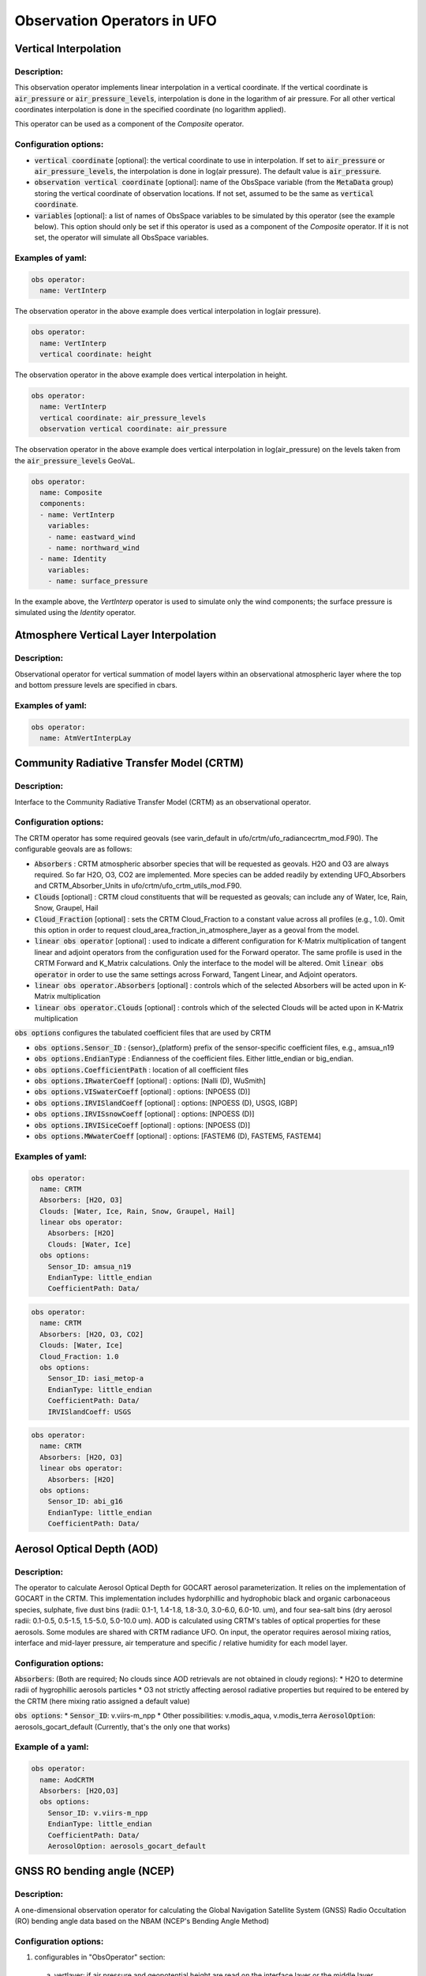 .. _top-ufo-obsops:

Observation Operators in UFO
=============================

Vertical Interpolation
----------------------

Description:
^^^^^^^^^^^^
This observation operator implements linear interpolation in a vertical coordinate. If the vertical coordinate is :code:`air_pressure` or :code:`air_pressure_levels`, interpolation is done in the logarithm of air pressure. For all other vertical coordinates interpolation is done in the specified coordinate (no logarithm applied).

This operator can be used as a component of the `Composite` operator.

Configuration options:
^^^^^^^^^^^^^^^^^^^^^^
* :code:`vertical coordinate` [optional]: the vertical coordinate to use in interpolation. If set to :code:`air_pressure` or :code:`air_pressure_levels`, the interpolation is done in log(air pressure). The default value is :code:`air_pressure`.
* :code:`observation vertical coordinate` [optional]: name of the ObsSpace variable (from the :code:`MetaData` group) storing the vertical coordinate of observation locations. If not set, assumed to be the same as :code:`vertical coordinate`.
* :code:`variables` [optional]: a list of names of ObsSpace variables to be simulated by this operator (see the example below). This option should only be set if this operator is used as a component of the `Composite` operator. If it is not set, the operator will simulate all ObsSpace variables.

Examples of yaml:
^^^^^^^^^^^^^^^^^
.. code-block:: yaml

  obs operator:
    name: VertInterp

The observation operator in the above example does vertical interpolation in log(air pressure).

.. code-block:: yaml

  obs operator:
    name: VertInterp
    vertical coordinate: height

The observation operator in the above example does vertical interpolation in height.

.. code-block:: yaml

  obs operator:
    name: VertInterp
    vertical coordinate: air_pressure_levels
    observation vertical coordinate: air_pressure

The observation operator in the above example does vertical interpolation in log(air_pressure) on the levels taken from the :code:`air_pressure_levels` GeoVaL.

.. code-block:: yaml

  obs operator:
    name: Composite
    components:
    - name: VertInterp
      variables:
      - name: eastward_wind
      - name: northward_wind
    - name: Identity
      variables:
      - name: surface_pressure

In the example above, the `VertInterp` operator is used to simulate only the wind components; the surface pressure is simulated using the `Identity` operator.

Atmosphere Vertical Layer Interpolation
----------------------------------------

Description:
^^^^^^^^^^^^

Observational operator for vertical summation of model layers within an observational atmospheric layer where the top and bottom pressure levels are specified in cbars.

Examples of yaml:
^^^^^^^^^^^^^^^^^

.. code-block:: yaml

  obs operator:
    name: AtmVertInterpLay

Community Radiative Transfer Model (CRTM)
-----------------------------------------

Description:
^^^^^^^^^^^^

Interface to the Community Radiative Transfer Model (CRTM) as an observational operator.

Configuration options:
^^^^^^^^^^^^^^^^^^^^^^

The CRTM operator has some required geovals (see varin_default in ufo/crtm/ufo_radiancecrtm_mod.F90). The configurable geovals are as follows:

* :code:`Absorbers` : CRTM atmospheric absorber species that will be requested as geovals.  H2O and O3 are always required. So far H2O, O3, CO2 are implemented. More species can be added readily by extending UFO_Absorbers and CRTM_Absorber_Units in ufo/crtm/ufo_crtm_utils_mod.F90.
* :code:`Clouds` [optional] : CRTM cloud constituents that will be requested as geovals; can include any of Water, Ice, Rain, Snow, Graupel, Hail
* :code:`Cloud_Fraction` [optional] : sets the CRTM Cloud_Fraction to a constant value across all profiles (e.g., 1.0). Omit this option in order to request cloud_area_fraction_in_atmosphere_layer as a geoval from the model.

* :code:`linear obs operator` [optional] : used to indicate a different configuration for K-Matrix multiplication of tangent linear and adjoint operators from the configuration used for the Forward operator.  The same profile is used in the CRTM Forward and K_Matrix calculations. Only the interface to the model will be altered. Omit :code:`linear obs operator` in order to use the same settings across Forward, Tangent Linear, and Adjoint operators.
* :code:`linear obs operator.Absorbers` [optional] : controls which of the selected Absorbers will be acted upon in K-Matrix multiplication
* :code:`linear obs operator.Clouds` [optional] : controls which of the selected Clouds will be acted upon in K-Matrix multiplication

:code:`obs options` configures the tabulated coefficient files that are used by CRTM

* :code:`obs options.Sensor_ID` : {sensor}_{platform} prefix of the sensor-specific coefficient files, e.g., amsua_n19
* :code:`obs options.EndianType` : Endianness of the coefficient files. Either little_endian or big_endian.
* :code:`obs options.CoefficientPath` : location of all coefficient files

* :code:`obs options.IRwaterCoeff` [optional] : options: [Nalli (D), WuSmith]
* :code:`obs options.VISwaterCoeff` [optional] : options: [NPOESS (D)]
* :code:`obs options.IRVISlandCoeff` [optional] : options: [NPOESS (D), USGS, IGBP]
* :code:`obs options.IRVISsnowCoeff` [optional] : options: [NPOESS (D)]
* :code:`obs options.IRVISiceCoeff` [optional] : options: [NPOESS (D)]
* :code:`obs options.MWwaterCoeff` [optional] : options: [FASTEM6 (D), FASTEM5, FASTEM4]

Examples of yaml:
^^^^^^^^^^^^^^^^^

.. code-block:: yaml

  obs operator:
    name: CRTM
    Absorbers: [H2O, O3]
    Clouds: [Water, Ice, Rain, Snow, Graupel, Hail]
    linear obs operator:
      Absorbers: [H2O]
      Clouds: [Water, Ice]
    obs options:
      Sensor_ID: amsua_n19
      EndianType: little_endian
      CoefficientPath: Data/

.. code-block:: yaml

  obs operator:
    name: CRTM
    Absorbers: [H2O, O3, CO2]
    Clouds: [Water, Ice]
    Cloud_Fraction: 1.0
    obs options:
      Sensor_ID: iasi_metop-a
      EndianType: little_endian
      CoefficientPath: Data/
      IRVISlandCoeff: USGS

.. code-block:: yaml

  obs operator:
    name: CRTM
    Absorbers: [H2O, O3]
    linear obs operator:
      Absorbers: [H2O]
    obs options:
      Sensor_ID: abi_g16
      EndianType: little_endian
      CoefficientPath: Data/

Aerosol Optical Depth (AOD)
----------------------------

Description:
^^^^^^^^^^^^

The operator to calculate Aerosol Optical Depth for GOCART aerosol parameterization. It relies on the implementation of GOCART in the CRTM. This implementation includes hydorphillic and hydrophobic black and organic carbonaceous species, sulphate, five dust bins (radii: 0.1-1, 1.4-1.8, 1.8-3.0, 3.0-6.0, 6.0-10. um), and four sea-salt bins (dry aerosol radii: 0.1-0.5, 0.5-1.5, 1.5-5.0, 5.0-10.0 um). AOD is calculated using CRTM's tables of optical properties for these aerosols. Some modules are shared with CRTM radiance UFO.
On input, the operator requires aerosol mixing ratios, interface and mid-layer pressure, air temperature and specific / relative humidity for each model layer.


Configuration options:
^^^^^^^^^^^^^^^^^^^^^^

:code:`Absorbers`: (Both are required; No clouds since AOD retrievals are not obtained in cloudy regions):
* H2O to determine radii of hygrophillic aerosols particles
* O3 not strictly affecting aerosol radiative properties but required to be entered by the CRTM (here mixing ratio assigned a default value)

:code:`obs options`:
* :code:`Sensor_ID`: v.viirs-m_npp
* Other possibilities: v.modis_aqua, v.modis_terra
:code:`AerosolOption`: aerosols_gocart_default (Currently, that's the only one that works)

Example of a yaml:
^^^^^^^^^^^^^^^^^^
.. code-block:: yaml

   obs operator:
     name: AodCRTM
     Absorbers: [H2O,O3]
     obs options:
       Sensor_ID: v.viirs-m_npp
       EndianType: little_endian
       CoefficientPath: Data/
       AerosolOption: aerosols_gocart_default

GNSS RO bending angle (NCEP)
-----------------------------

Description:
^^^^^^^^^^^^

A one-dimensional observation operator for calculating the Global
Navigation Satellite System (GNSS) Radio Occultation (RO) bending
angle data based on the  NBAM (NCEP's Bending Angle Method)

Configuration options:
^^^^^^^^^^^^^^^^^^^^^^

1. configurables in "ObsOperator" section:

  a. vertlayer: if air pressure and geopotential height are read on the interface layer or the middle layer

    - options: "mass" or "full" (default is full)

  b. super_ref_qc: if use the "NBAM" or "ECMWF" method to do super refraction check.

    - options: "NBAM" or "ECMWF" ("NBAM" is default)

  c. sr_steps: when using the "NBAM" suepr refraction, if apply one or two step QC.

    - options: default is two-step QC following NBAM implementation in GSI.

  d. use_compress: compressibility factors in geopotential heights. Only for NBAM.

    - options: 1 to turn on; 0 to turn off. Default is 1.

2. configurables in "ObsSpace" section:

  a. obsgrouping: applying record_number as group_variable can get RO profiles in ufo. Otherwise RO data would be treated as single observations.

3. configurables in "ObsFilters" section:

  a. Domain Check: a generic filter used to control the maximum height one wants to assimilate RO observation.Default value is 50 km.

  b. ROobserror: A RO specific filter. use generic filter class to apply observation error method.
         options: NBAM, NRL,ECMWF, and more to come. (NBAM is default)

  c. Background Check: the background check for RO can use either the generic one (see the filter documents) or the  RO specific one based on the NBAM implementation in GSI.
        options: "Background Check" for the JEDI generic one or "Background Check RONBAM" for the NBAM method.

Examples of yaml:
^^^^^^^^^^^^^^^^^
:code:`ufo/test/testinput/gnssrobndnbam.yaml`

.. code-block:: yaml

 observations:
 - obs space:
      name: GnssroBnd
      obsdatain:
        obsfile: Data/ioda/testinput_tier_1/gnssro_obs_2018041500_3prof.nc4
        obsgrouping:
          group variable: "record_number"
          sort variable: "impact_height"
          sort order: "ascending"
      obsdataout:
        obsfile: Data/gnssro_bndnbam_2018041500_3prof_output.nc4
      simulate variables: [bending_angle]
    obs operator:
      name: GnssroBndNBAM
      obs options:
        use_compress: 1
        vertlayer: full
        super_ref_qc: NBAM
        sr_steps: 2
    obs filters:
    - filter: Domain Check
      filter variables:
      - name: [bending_angle]
      where:
      - variable:
          name: impact_height@MetaData
        minvalue: 0
        maxvalue: 50000
    - filter: ROobserror
      filter variables:
      - name: bending_angle
      errmodel: NRL
    - filter: Background Check
      filter variables:
      - name: [bending_angle]
      threshold: 3


GNSS RO bending angle (ROPP 1D)
--------------------------------

Description:
^^^^^^^^^^^^

The JEDI UFO interface of the Eumetsat ROPP package that implements
a one-dimensional observation operator for calculating the Global
Navigation Satellite System (GNSS) Radio Occultation (RO) bending
angle data

Configuration options:
^^^^^^^^^^^^^^^^^^^^^^
1. configurables in "obs space" section:

   a. obsgrouping: applying record_number as a group_variable can get RO profiles in ufo. Otherwise RO data would be  treated as single observations.

2. configurables in "obs filters" section:

   a. Domain Check: a generic filter used to control the maximum height one wants to assimilate RO observation. Default value is 50 km.

   b. ROobserror: A RO specific filter. Use generic filter class to apply observation error method.
         options: NBAM, NRL,ECMWF, and more to come. (NBAM is default, but not recommended for ROPP operators). One has to specific a error model.

   c. Background Check: can only use the generic one (see the filter documents).

Examples of yaml:
^^^^^^^^^^^^^^^^^
:code:`ufo/test/testinput/gnssrobndropp1d.yaml`

.. code-block:: yaml

 observations:
 - obs space:
     name: GnssroBndROPP1D
     obsdatain:
       obsfile: Data/ioda/testinput_tier_1/gnssro_obs_2018041500_m.nc4
       obsgrouping:
         group variable: "record_number"
         sort variable: "impact_height"
     obsdataout:
       obsfile: Data/gnssro_bndropp1d_2018041500_m_output.nc4
     simulate variables: [bending_angle]
   obs operator:
      name:  GnssroBndROPP1D
      obs options:
   obs filters:
   - filter: Domain Check
     filter variables:
     - name: [bending_angle]
     where:
     - variable:
         name: impact_height@MetaData
       minvalue: 0
       maxvalue: 50000
   - filter: ROobserror
     filter variables:
     - name: bending_angle
     errmodel: NRL
   - filter: Background Check
     filter variables:
     - name: [bending_angle]
     threshold: 3

GNSS RO bending angle (ROPP 2D)
-----------------------------------

Description:
^^^^^^^^^^^^

The JEDI UFO interface of the Eumetsat ROPP package that implements
a two-dimensional observation operator for calculating the Global
Navigation Satellite System (GNSS) Radio Occultation (RO) bending
angle data


Configuration options:
^^^^^^^^^^^^^^^^^^^^^^
1. configurables in "obs operator" section:

  a. n_horiz: The horizontal points the operator integrates along the 2d plane. Default is 31. Has to be a even number.

  b. res: The horizontal resolution of the 2d plance. Default is 40 km.

  c. top_2d: the highest height to apply the 2d operator. Default is 20 km.

2. configurables in "obs space" section:

  a. obsgrouping: applying record_number as group_variable can get RO profiles in ufo. Otherwise RO data would be treated as single observations.

3. configurables in "obs filters" section:

  a. Domain Check: a generic filter used to control the maximum height one wants to assimilate RO observation. Default value is 50 km.

  b. ROobserror: A RO specific filter. Use generic filter class to apply observation error method.

    - options: NBAM, NRL,ECMWF, and more to come. (NBAM is default, but not recommended for ROPP operators). One has to specific a error model.

  c. Background Check: can only use the generic one (see the filter documents).

Examples of yaml:
^^^^^^^^^^^^^^^^^

.. code-block:: yaml

 observations:
 - obs space:
     name: GnssroBndROPP2D
     obsdatain:
       obsfile: Data/ioda/testinput_tier_1/gnssro_obs_2018041500_m.nc4
       obsgrouping:
         group_variable: "record_number"
         sort_variable: "impact_height"
     obsdataout:
       obsfile: Data/gnssro_bndropp2d_2018041500_m_output.nc4
     simulate variables: [bending_angle]
   obs operator:
      name: GnssroBndROPP2D
      obs options:
        n_horiz: 31
        res: 40.0
        top_2d: 1O.0
   obs filters:
   - filter: Domain Check
     filter variables:
     - name: [bending_angle]
     where:
     - variable:
         name: impact_height@MetaData
       minvalue: 0
       maxvalue: 50000
   - filter: ROobserror
     filter variables:
     - name: bending_angle
     errmodel: NRL
   - filter: Background Check
     filter variables:
     - name: [bending_angle]
     threshold: 3

GNSS RO bending angle (MetOffice)
-----------------------------------

Description:
^^^^^^^^^^^^

The JEDI UFO interface of the Met Office's one-dimensional observation
operator for calculating the Global
Navigation Satellite System (GNSS) Radio Occultation (RO) bending
angle data

Configuration options:
^^^^^^^^^^^^^^^^^^^^^^
1. configurables in "obs operator" section:

  a. none.

2. configurables in "obs space" section:

  a. vert_interp_ops: if true, then use log(pressure) for vertical interpolation, if false then use exner function for vertical interpolation.

  b. pseudo_ops: if true then calculate data on intermediate "pseudo" levels between model levels, to minimise interpolation artifacts.

3. configurables in "ObsFilters" section:

  a. Background Check: not currently well configured.  More detail to follow.

Examples of yaml:
^^^^^^^^^^^^^^^^^
:code:`ufo/test/testinput/gnssrobendmetoffice.yaml`

.. code-block:: yaml

  - obs operator:
      name: GnssroBendMetOffice
      obs options:
        vert_interp_ops: true
        pseudo_ops: true
    obs space:
      name: GnssroBnd
      obsdatain:
        obsfile: Data/ioda/testinput_tier_1/gnssro_obs_2019050700_1obs.nc4
      simulated variables: [bending_angle]
    geovals:
      filename: Data/gnssro_geoval_2019050700_1obs.nc4
    obs filters:
    - filter: Background Check
      filter variables:
      - name: bending_angle
      threshold: 3.0
    norm ref: MetOfficeHofX
    tolerance: 1.0e-5

References:
^^^^^^^^^^^

The scientific configuration of this operator has been documented in a number of
publications:

 - Buontempo C, Jupp A, Rennie M, 2008. Operational NWP assimilation of GPS
   radio occultation data, *Atmospheric Science Letters*, **9**: 129--133.
   doi: http://dx.doi.org/10.1002/asl.173
 - Burrows CP, 2014. Accounting for the tangent point drift in the assimilation of
   gpsro data at the Met Office, *Satellite applications technical memo 14*, Met
   Office.
 - Burrows CP, Healy SB, Culverwell ID, 2014. Improving the bias
   characteristics of the ROPP refractivity and bending angle operators,
   *Atmospheric Measurement Techniques*, **7**: 3445--3458.
   doi: http://dx.doi.org/10.5194/amt-7-3445-2014

GNSS RO refractivity
----------------------

Description:
^^^^^^^^^^^^

A one-dimensional observation operator for calculating the Global
Navigation Satellite System (GNSS) Radio Occultation (RO)
refractivity data.

Configuration options:
^^^^^^^^^^^^^^^^^^^^^^

1. configurables in "obs filters" section:

  a. Domain Check: a generic filter used to control the maximum height one wants to assimilate RO observation. Recommended value is 30 km for GnssroRef.

  b. ROobserror: A RO specific filter. Use generic filter class to apply observation error method.
         options: Only NBAM (default) is implemented now.

  c. Background Check: can only use the generic one (see the filter documents).

Examples of yaml:
^^^^^^^^^^^^^^^^^

:code:`ufo/test/testinput/gnssroref.yaml`

.. code-block:: yaml

 observations:
 - obs space:
     name: GnssroRef
     obsdatain:
       obsfile: Data/ioda/testinput_tier_1/gnssro_obs_2018041500_s.nc4
     simulate variables: [refractivity]
   obs operator:
     name: GnssroRef
     obs options:
   obs filters:
   - filter: Domain Check
     filter variables:
     - name: [refractivity]
     where:
     - variable:
         name: altitude@MetaData
       minvalue: 0
       maxvalue: 30000
   - filter: ROobserror
     filter variables:
     - name: refractivity
     errmodel: NBAM
   - filter: Background Check
     filter variables:
     - name: [refractivity]
     threshold: 3

Identity observation operator
-----------------------------------

Description:
^^^^^^^^^^^^

A simple identity observation operator, applicable whenever only horizontal interpolation of model variables is required.

This operator can be used as a component of the `Composite` operator.

Configuration options:
^^^^^^^^^^^^^^^^^^^^^^

* :code:`variables` [optional]: a list of names of ObsSpace variables to be simulated by this operator (see the example below). This option should only be set if this operator is used as a component of the `Composite` operator. If it is not set, the operator will simulate all ObsSpace variables.

Examples of yaml:
^^^^^^^^^^^^^^^^^

.. code-block:: yaml

   obs operator:
     name: Identity

In the example above, the `Identity` operator is used to simulate all ObsSpace variables.

.. code-block:: yaml

  obs operator:
    name: Composite
    components:
    - name: VertInterp
      variables:
      - name: eastward_wind
      - name: northward_wind
    - name: Identity
      variables:
      - name: surface_pressure

In the example above, the `Identity` operator is used to simulate only the surface pressure; the wind components are simulated using the `VertInterp` operator.

Radar Reflectivity
----------------------

Description:
^^^^^^^^^^^^

UFO radar operator for reflectivity. It is tested with radar observations dumped from a specific modified GSI program at NSSL for the Warn-on-Forecast project.

Examples of yaml:
^^^^^^^^^^^^^^^^^

.. code-block:: yaml

  observations:
  - obs operator:
      name: RadarReflectivity
      VertCoord: geopotential_height
    obs space:
      name: Radar
      obsdatain:
        obsfile: Data/radar_dbz_obs_2019052222.nc4
      simulated variables: [equivalent_reflectivity_factor]


Radar Radial Velocity
--------------------------

Description:
^^^^^^^^^^^^

Similar to RadarReflectivity, but for radial velocity. It is tested with radar observations dumped from a specific modified GSI program at NSSL for the Warn-on-Forecast project.

Examples of yaml:
^^^^^^^^^^^^^^^^^

.. code-block:: yaml

  observations:
  - obs operator:
      name: RadarRadialVelocity
    obs space:
      name: Radar
      obsdatain:
        obsfile: Data/radar_rw_obs_2019052222.nc4
      simulated variables: [radial_velocity]

Scatterometer neutral wind (Met Office)
---------------------------------------

Description:
^^^^^^^^^^^^
Met Office observation operator for treating scatterometer wind data 
as a "neutral" 10m wind, i.e. where the effects of atmospheric stability are neglected. 
For each observation we calculate the momentum roughness length using the Charnock relation. 
We then calculate the Monin-Obukhov stability function for momentum, integrated to the model's lowest wind level.
The calculations are dependant upon on whether we have stable or unstable conditions
according to the Obukhov Length. The neutral 10m wind components are then calculated
from the lowest model level winds.

Configuration options:
^^^^^^^^^^^^^^^^^^^^^^
* none

Examples of yaml:
^^^^^^^^^^^^^^^^^
.. code-block:: yaml

  observations:
  - obs operator:
      name: ScatwindNeutralMetOffice
    obs space:
      name: Scatwind
      obsdatain:
        obsfile: Data/ioda/testinput_tier_1/scatwind_obs_1d_2020100106.nc4
      obsdataout:
        obsfile: Data/scatwind_obs_1d_2020100106_opr_test_out.nc4
      simulated variables: [eastward_wind, northward_wind]
    geovals:
      filename: Data/ufo/testinput_tier_1/scatwind_geoval_20201001T0600Z.nc4
    vector ref: MetOfficeHofX
    tolerance: 1.0e-05

References:
^^^^^^^^^^^^^^^^^^^^^^
Cotton, J., 2018. Update on surface wind activities at the Met Office.
Proceedings for the 14 th International Winds Workshop, 23-27 April 2018, Jeju City, South Korea. 
Available from http://cimss.ssec.wisc.edu/iwwg/iww14/program/index.html.

Composite
---------

Description
^^^^^^^^^^^

This "meta-operator" wraps a collection of observation operators, each used to simulate a different
subset of variables from the ObsSpace. Example applications of this operator are discussed below.

.. warning::

  At present, many observation operators implicitly assume they need to simulate all variables from
  the ObsSpace. Such operators cannot be used as components of the `Composite` operator. Operators
  compatible with the `Composite` operator are marked as such in their documentation.

Configuration options
^^^^^^^^^^^^^^^^^^^^^

* :code:`components`: a list of one or more items, each configuring the observation operator to be
  applied to a specified subset of variables.

Example 1
^^^^^^^^^

The YAML snippet below shows how to use the `VertInterp` operator to simulate upper-air variables
from the ObsSpace and the `Identity` operator to simulate surface variables. Note that the
variables to be simulated by both these operators can be specified using the :code:`variables`
option; if this option is not present, all variables in the ObsSpace are simulated.

.. code-block:: yaml

  obs space:
    name: Radiosonde
    obsdatain:
      obsfile: Data/ioda/testinput_tier_1/sondes_obs_2018041500_s.nc4
    simulated variables: [eastward_wind, northward_wind, surface_pressure, relative_humidity]
  obs operator:
    name: Composite
    components:
    - name: VertInterp
      variables:
      - name: relative_humidity
      - name: eastward_wind
      - name: northward_wind
    - name: Identity
      variables:
      - name: surface_pressure

Example 2
^^^^^^^^^

The YAML snippet below shows how to handle a model with a staggered grid, with wind components
defined on different model levels than the air temperature. The :code:`vertical coordinate` option
of the :code:`VertInterp` operator indicates the GeoVaL containing the levels to use for the
vertical interpolation of the variables simulated by this operator.

.. code-block:: yaml

  obs space:
    name: Radiosonde with staggered vertical levels
    obsdatain:
      obsfile: Data/ufo/testinput_tier_1/met_office_composite_operator_sonde_obs.nc4
    simulated variables: [eastward_wind, northward_wind, air_temperature]
  obs operator:
    name: Composite
    components:
    - name: VertInterp
      variables:
      - name: air_temperature
      vertical coordinate: air_pressure
      observation vertical coordinate: air_pressure
    - name: VertInterp
      variables:
      - name: northward_wind
      - name: eastward_wind
      vertical coordinate: air_pressure_levels
      observation vertical coordinate: air_pressure

Background Error Vertical Interpolation
---------------------------------------

This operator calculates ObsDiagnostics representing vertically interpolated
background errors of the simulated variables.

It should be used as a component of the `Composite` observation operator (with another
component handling the calculation of model equivalents of observations). It populates all
requested ObsDiagnostics called :code:`<var>_background_error`, where :code:`<var>` is the name of a
simulated variable, by vertically interpolating the :code:`<var>_background_error` GeoVaL at the
observation locations. Element (i, j) of this GeoVaL is interpreted as the background error
estimate of variable :code:`<var>` at the ith observation location and the vertical position read from
the (i, j)th element of the GeoVaL specified in the :code:`interpolation level` option of the
operator.

Configuration options
^^^^^^^^^^^^^^^^^^^^^

* :code:`vertical coordinate`: name of the GeoVaL storing the interpolation levels of background
  errors.
* :code:`observation vertical coordinate`: name of the ufo variable (from the `MetaData` group)
  storing the vertical coordinate of observation locations.
* :code:`variables` [optional]: simulated variables whose background errors may be calculated by
  this operator. If not specified, defaults to the list of all simulated variables in the ObsSpace.

.. _Background Error Vertical Interpolation Example:

Example
^^^^^^^

.. code-block:: yaml

  obs operator:
    name: Composite
    components:
    # operators used to evaluate H(x)
    - name: VertInterp
      variables:
      - name: air_temperature
      - name: specific_humidity
      - name: northward_wind
      - name: eastward_wind
    - name: Identity
      variables:
      - name: surface_pressure
    # operators used to evaluate background errors
    - name: BackgroundErrorVertInterp
      variables:
      - name: northward_wind
      - name: eastward_wind
      - name: air_temperature
      - name: specific_humidity
      observation vertical coordinate: air_pressure
      vertical coordinate: background_error_air_pressure
    - name: BackgroundErrorIdentity
      variables:
      - name: surface_pressure

Background Error Identity
-------------------------

This operator calculates ObsDiagnostics representing single-level
background errors of the simulated variables.

It should be used as a component of the `Composite` observation operator (with another
component handling the calculation of model equivalents of observation). It populates all
requested ObsDiagnostics called :code:`<var>_background_error`, where :code:`<var>` is the name of a
simulated variable, by copying the :code:`<var>_background_error` GeoVaL at the observation
locations.

Configuration options
^^^^^^^^^^^^^^^^^^^^^

* :code:`variables` [optional]: simulated variables whose background errors may be calculated by
  this operator. If not specified, defaults to the list of all simulated variables in the ObsSpace.

Example
^^^^^^^

See the listing in the :ref:`Background Error Vertical Interpolation Example` section of the
documentation of the Background Error Vertical Interpolation operator.
